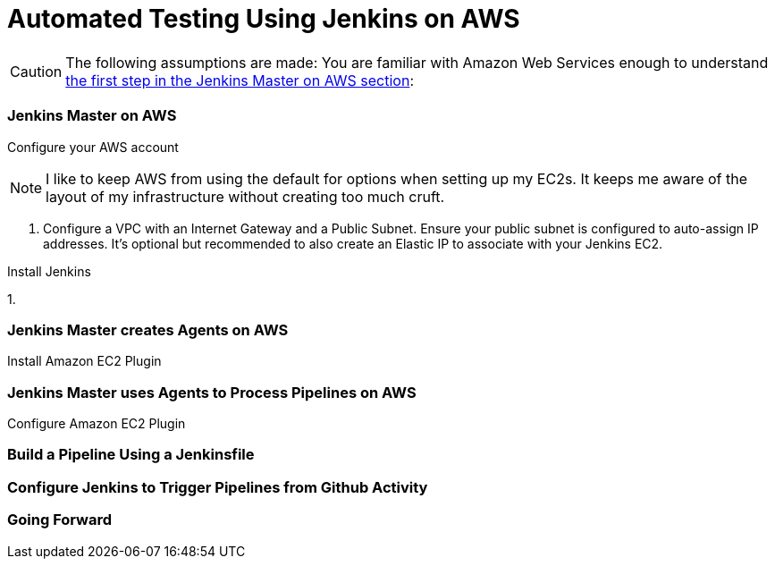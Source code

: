= Automated Testing Using Jenkins on AWS
//^

:hp-tags: AWS, Jenkins, Testing, Automated Testing, Installation, Configuration
//^

CAUTION: The following assumptions are made: You are familiar with Amazon Web Services enough to understand <<anchor-1, the first step in the Jenkins Master on AWS section>>:

=== Jenkins Master on AWS
Configure your AWS account

NOTE: I like to keep AWS from using the default for options when setting up my EC2s. It keeps me aware of the layout of my infrastructure without creating too much cruft.

[[anchor-1]]

1. Configure a VPC with an Internet Gateway and a Public Subnet. Ensure your public subnet is configured to auto-assign IP addresses. It's optional but recommended to also create an Elastic IP to associate with your Jenkins EC2. 

Install Jenkins

1. 

=== Jenkins Master creates Agents on AWS
Install Amazon EC2 Plugin

=== Jenkins Master uses Agents to Process Pipelines on AWS
Configure Amazon EC2 Plugin

=== Build a Pipeline Using a Jenkinsfile

=== Configure Jenkins to Trigger Pipelines from Github Activity

=== Going Forward
